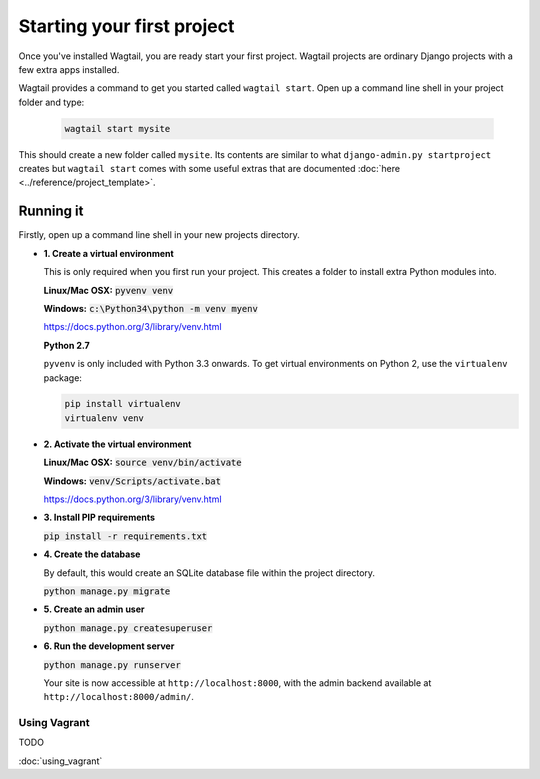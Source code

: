 ===========================
Starting your first project
===========================

Once you've installed Wagtail, you are ready start your first project. Wagtail projects are ordinary Django projects with a few extra apps installed.

Wagtail provides a command to get you started called ``wagtail start``. Open up a command line shell in your project folder and type:

 .. code-block:: bash

    wagtail start mysite


This should create a new folder called ``mysite``. Its contents are similar to what ``django-admin.py startproject`` creates but ``wagtail start`` comes with some useful extras that are documented :doc:`here <../reference/project_template>`.


Running it
==========

Firstly, open up a command line shell in your new projects directory.


* **1. Create a virtual environment**

  This is only required when you first run your project. This creates a folder to install extra Python modules into.

  **Linux/Mac OSX:** :code:`pyvenv venv`

  **Windows:** :code:`c:\Python34\python -m venv myenv`


  https://docs.python.org/3/library/venv.html


  **Python 2.7**

  ``pyvenv`` is only included with Python 3.3 onwards. To get virtual environments on Python 2, use the ``virtualenv`` package:

  .. code-block:: bash

      pip install virtualenv
      virtualenv venv


* **2. Activate the virtual environment**

  **Linux/Mac OSX:** :code:`source venv/bin/activate`

  **Windows:** :code:`venv/Scripts/activate.bat`

  https://docs.python.org/3/library/venv.html


* **3. Install PIP requirements**

  :code:`pip install -r requirements.txt`


* **4. Create the database**

  By default, this would create an SQLite database file within the project directory.

  :code:`python manage.py migrate`


* **5. Create an admin user**

  :code:`python manage.py createsuperuser`


* **6. Run the development server**

  :code:`python manage.py runserver`

  Your site is now accessible at ``http://localhost:8000``, with the admin backend available at ``http://localhost:8000/admin/``.


Using Vagrant
-------------

TODO

:doc:`using_vagrant`
